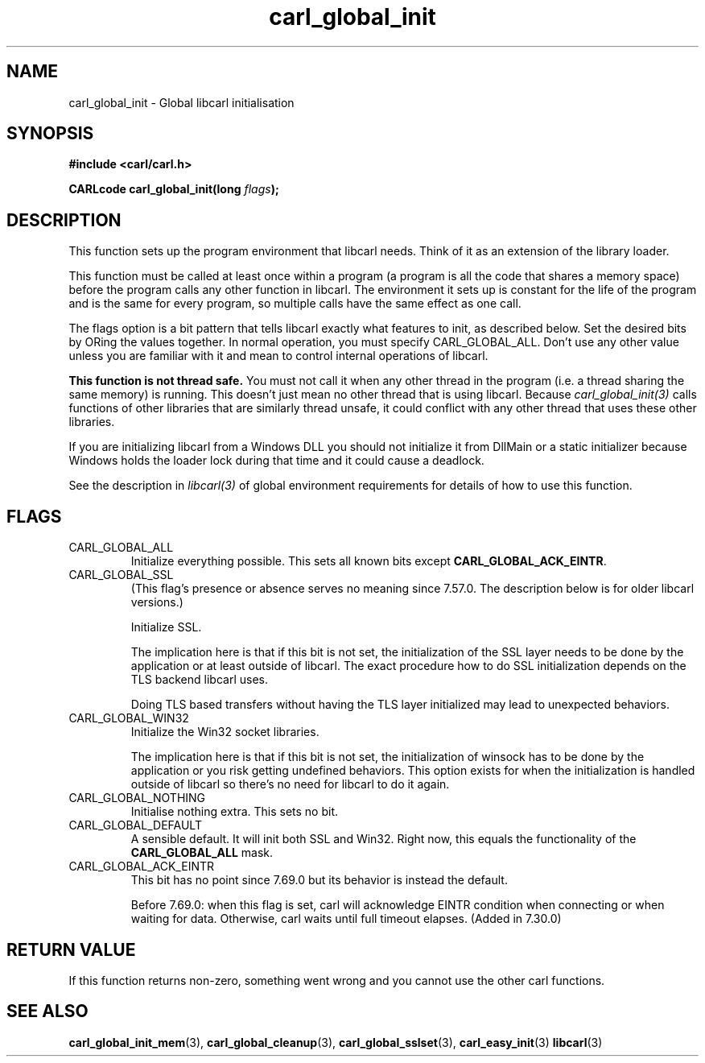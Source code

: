 .\" **************************************************************************
.\" *                                  _   _ ____  _
.\" *  Project                     ___| | | |  _ \| |
.\" *                             / __| | | | |_) | |
.\" *                            | (__| |_| |  _ <| |___
.\" *                             \___|\___/|_| \_\_____|
.\" *
.\" * Copyright (C) 1998 - 2020, Daniel Stenberg, <daniel@haxx.se>, et al.
.\" *
.\" * This software is licensed as described in the file COPYING, which
.\" * you should have received as part of this distribution. The terms
.\" * are also available at https://carl.se/docs/copyright.html.
.\" *
.\" * You may opt to use, copy, modify, merge, publish, distribute and/or sell
.\" * copies of the Software, and permit persons to whom the Software is
.\" * furnished to do so, under the terms of the COPYING file.
.\" *
.\" * This software is distributed on an "AS IS" basis, WITHOUT WARRANTY OF ANY
.\" * KIND, either express or implied.
.\" *
.\" **************************************************************************
.TH carl_global_init 3 "11 May 2004" "libcarl 7.12" "libcarl Manual"
.SH NAME
carl_global_init - Global libcarl initialisation
.SH SYNOPSIS
.B #include <carl/carl.h>
.sp
.BI "CARLcode carl_global_init(long " flags ");"
.ad
.SH DESCRIPTION
This function sets up the program environment that libcarl needs.  Think of it
as an extension of the library loader.

This function must be called at least once within a program (a program is all
the code that shares a memory space) before the program calls any other
function in libcarl.  The environment it sets up is constant for the life of
the program and is the same for every program, so multiple calls have the same
effect as one call.

The flags option is a bit pattern that tells libcarl exactly what features to
init, as described below. Set the desired bits by ORing the values together.
In normal operation, you must specify CARL_GLOBAL_ALL.  Don't use any other
value unless you are familiar with it and mean to control internal operations of
libcarl.

\fBThis function is not thread safe.\fP You must not call it when any other
thread in the program (i.e. a thread sharing the same memory) is running.
This doesn't just mean no other thread that is using libcarl.  Because
\fIcarl_global_init(3)\fP calls functions of other libraries that are
similarly thread unsafe, it could conflict with any other thread that uses
these other libraries.

If you are initializing libcarl from a Windows DLL you should not initialize it
from DllMain or a static initializer because Windows holds the loader lock
during that time and it could cause a deadlock.

See the description in \fIlibcarl(3)\fP of global environment requirements for
details of how to use this function.
.SH FLAGS
.IP CARL_GLOBAL_ALL
Initialize everything possible. This sets all known bits except
\fBCARL_GLOBAL_ACK_EINTR\fP.

.IP CARL_GLOBAL_SSL
(This flag's presence or absence serves no meaning since 7.57.0. The
description below is for older libcarl versions.)

Initialize SSL.

The implication here is that if this bit is not set, the initialization of the
SSL layer needs to be done by the application or at least outside of
libcarl. The exact procedure how to do SSL initialization depends on the TLS
backend libcarl uses.

Doing TLS based transfers without having the TLS layer initialized may lead to
unexpected behaviors.
.IP CARL_GLOBAL_WIN32
Initialize the Win32 socket libraries.

The implication here is that if this bit is not set, the initialization of
winsock has to be done by the application or you risk getting undefined
behaviors. This option exists for when the initialization is handled outside
of libcarl so there's no need for libcarl to do it again.
.IP CARL_GLOBAL_NOTHING
Initialise nothing extra. This sets no bit.
.IP CARL_GLOBAL_DEFAULT
A sensible default. It will init both SSL and Win32. Right now, this equals
the functionality of the \fBCARL_GLOBAL_ALL\fP mask.
.IP CARL_GLOBAL_ACK_EINTR
This bit has no point since 7.69.0 but its behavior is instead the default.

Before 7.69.0: when this flag is set, carl will acknowledge EINTR condition
when connecting or when waiting for data.  Otherwise, carl waits until full
timeout elapses. (Added in 7.30.0)
.SH RETURN VALUE
If this function returns non-zero, something went wrong and you cannot use the
other carl functions.
.SH "SEE ALSO"
.BR carl_global_init_mem "(3), "
.BR carl_global_cleanup "(3), "
.BR carl_global_sslset "(3), "
.BR carl_easy_init "(3) "
.BR libcarl "(3) "
